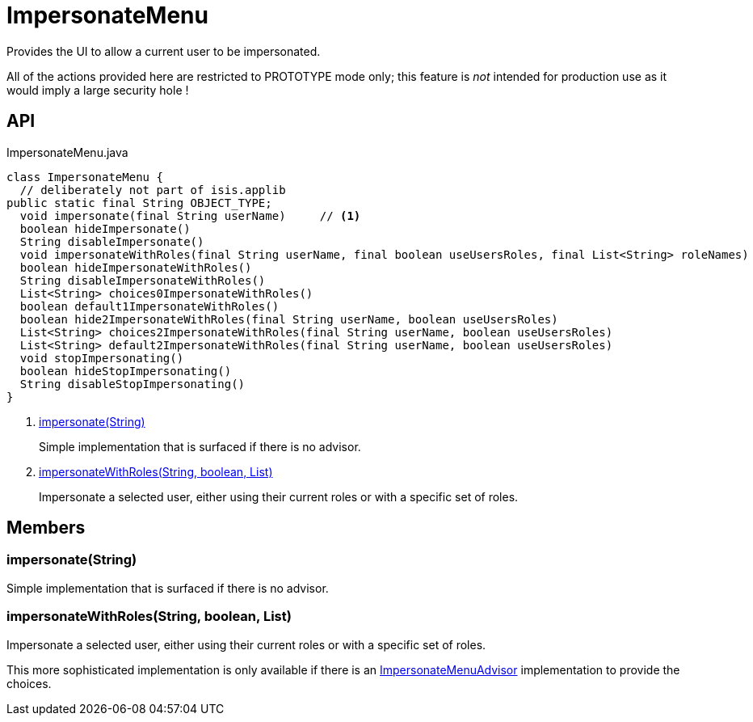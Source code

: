 = ImpersonateMenu
:Notice: Licensed to the Apache Software Foundation (ASF) under one or more contributor license agreements. See the NOTICE file distributed with this work for additional information regarding copyright ownership. The ASF licenses this file to you under the Apache License, Version 2.0 (the "License"); you may not use this file except in compliance with the License. You may obtain a copy of the License at. http://www.apache.org/licenses/LICENSE-2.0 . Unless required by applicable law or agreed to in writing, software distributed under the License is distributed on an "AS IS" BASIS, WITHOUT WARRANTIES OR  CONDITIONS OF ANY KIND, either express or implied. See the License for the specific language governing permissions and limitations under the License.

Provides the UI to allow a current user to be impersonated.

All of the actions provided here are restricted to PROTOTYPE mode only; this feature is _not_ intended for production use as it would imply a large security hole !

== API

[source,java]
.ImpersonateMenu.java
----
class ImpersonateMenu {
  // deliberately not part of isis.applib
public static final String OBJECT_TYPE;
  void impersonate(final String userName)     // <.>
  boolean hideImpersonate()
  String disableImpersonate()
  void impersonateWithRoles(final String userName, final boolean useUsersRoles, final List<String> roleNames)     // <.>
  boolean hideImpersonateWithRoles()
  String disableImpersonateWithRoles()
  List<String> choices0ImpersonateWithRoles()
  boolean default1ImpersonateWithRoles()
  boolean hide2ImpersonateWithRoles(final String userName, boolean useUsersRoles)
  List<String> choices2ImpersonateWithRoles(final String userName, boolean useUsersRoles)
  List<String> default2ImpersonateWithRoles(final String userName, boolean useUsersRoles)
  void stopImpersonating()
  boolean hideStopImpersonating()
  String disableStopImpersonating()
}
----

<.> xref:#impersonate__String[impersonate(String)]
+
--
Simple implementation that is surfaced if there is no advisor.
--
<.> xref:#impersonateWithRoles__String_boolean_List[impersonateWithRoles(String, boolean, List)]
+
--
Impersonate a selected user, either using their current roles or with a specific set of roles.
--

== Members

[#impersonate__String]
=== impersonate(String)

Simple implementation that is surfaced if there is no advisor.

[#impersonateWithRoles__String_boolean_List]
=== impersonateWithRoles(String, boolean, List)

Impersonate a selected user, either using their current roles or with a specific set of roles.

This more sophisticated implementation is only available if there is an xref:refguide:applib:index/services/user/ImpersonateMenuAdvisor.adoc[ImpersonateMenuAdvisor] implementation to provide the choices.
